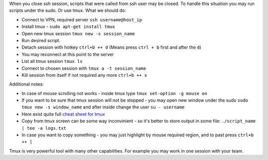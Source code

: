 .. title: Tmux
.. slug: tmux
.. date: 2018-08-26 14:30:16 UTC
.. tags: 
.. category: 
.. link: 
.. description: 
.. type: text
.. author: Illarion Khlestov

When you close ssh session, scripts that were called from ssh user may be closed. To handle this situation you may run scripts under the sudo. Or use tmux. What we should do:

- Connect to VPN, required server ``ssh username@host_ip``
- Install tmux - ``sudo apt-get install tmux``
- Open new tmux session ``tmux new -s session_name``
- Run desired script.
- Detach session with hotkey ``ctrl+b ++ d`` (Means press ``ctrl + b`` first and after the ``d``)
- You may reconnect at this point to the server
- List all tmux session ``tmux ls``
- Connect to chosen session with ``tmux a -t session_name``
- Kill session from itself if not required any more ``ctrl+b ++ x``

Additional notes:

- In case of mouse scrolling not works - inside tmux type ``tmux set-option -g mouse on``
- If you want to be sure that tmux session will not be stopped - you may open new window under the sudo ``sudo tmux new -s window_name`` and after inside change the user ``su - username``
- Here exist quite full `cheat sheet for tmux <https://gist.github.com/MohamedAlaa/2961058>`__
- Copy from tmux screen can be some way inconvinient - so it's better to store output in some file: ``./script_name | tee -a logs.txt``
- In case you want to copy something - you may just highlight by mouse required region, and to past press ``ctrl+b ++ ]``

Tmux is very powerful tool with many other capabilities. For example you may work in one session with your team.
